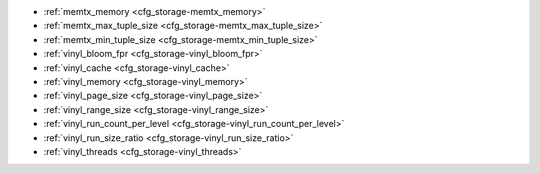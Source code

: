 * :ref:`memtx_memory <cfg_storage-memtx_memory>`
* :ref:`memtx_max_tuple_size <cfg_storage-memtx_max_tuple_size>`
* :ref:`memtx_min_tuple_size <cfg_storage-memtx_min_tuple_size>`
* :ref:`vinyl_bloom_fpr <cfg_storage-vinyl_bloom_fpr>`
* :ref:`vinyl_cache <cfg_storage-vinyl_cache>`
* :ref:`vinyl_memory <cfg_storage-vinyl_memory>`
* :ref:`vinyl_page_size <cfg_storage-vinyl_page_size>`
* :ref:`vinyl_range_size <cfg_storage-vinyl_range_size>`
* :ref:`vinyl_run_count_per_level <cfg_storage-vinyl_run_count_per_level>`
* :ref:`vinyl_run_size_ratio <cfg_storage-vinyl_run_size_ratio>`
* :ref:`vinyl_threads <cfg_storage-vinyl_threads>`

.. _cfg_storage-memtx_memory:

.. confval:: memtx_memory

    How much memory Tarantool allocates to actually store tuples, in bytes.
    When the limit is reached, INSERT or UPDATE requests begin failing with
    error :errcode:`ER_MEMORY_ISSUE`. While the server does not go beyond the
    defined limit to allocate tuples, there is additional memory used to store
    indexes and connection information. Depending on actual configuration and
    workload, Tarantool can consume up to 20% more than the limit set here.

    | Type: float
    | Default: 256 * 1024 * 1024 = 268435456
    | Dynamic: no

.. _cfg_storage-memtx_max_tuple_size:

.. confval:: memtx_max_tuple_size

    Size of the largest allocation unit, in bytes. It can be increased if it
    is necessary to store large tuples.

    | Type: integer
    | Default: 1024 * 1024 = 1048576
    | Dynamic: no

.. _cfg_storage-memtx_min_tuple_size:

.. confval:: memtx_min_tuple_size

    Size of the smallest allocation unit, in bytes. It can be decreased if most
    of the tuples are very small. The value must be between 8 and 1048280
    inclusive.

    | Type: integer
    | Default: 16
    | Dynamic: no

.. _cfg_storage-vinyl_bloom_fpr:

.. confval:: vinyl_bloom_fpr

    Bloom filter false positive rate -- the suitable probability of the bloom
    filter to give a wrong result.
    This can be overridden by a :ref:`create_index <box_space-create_index>` option.

    | Type: float
    | Default = 0.05
    | Dynamic: no

.. _cfg_storage-vinyl_cache:

.. confval:: vinyl_cache

    The maximal cache size for vinyl, in bytes.

    | Type: integer
    | Default = 128 * 1024 * 1024 = 134217728
    | Dynamic: no

.. _cfg_storage-vinyl_memory:

.. confval:: vinyl_memory

    The maximum number of in-memory bytes that vinyl uses.

    | Type: integer
    | Default = 128 * 1024 * 1024 = 134217728
    | Dynamic: no

.. _cfg_storage-vinyl_page_size:

.. confval:: vinyl_page_size

    Page size, in bytes. Page is a R/W unit for vinyl disk operations.
    This can be overridden by a :ref:`create_index <box_space-create_index>` option.

    | Type: integer
    | Default = 8 * 1024
    | Dynamic: no

.. _cfg_storage-vinyl_range_size:

.. confval:: vinyl_range_size

    The maximal range size for vinyl, in bytes.
    This can be overridden by a :ref:`create_index <box_space-create_index>` option.

    | Type: integer
    | Default = 1024 * 1024 * 1024
    | Dynamic: no

.. _cfg_storage-vinyl_run_count_per_level:

.. confval:: vinyl_run_count_per_level

    The maximal number of runs per level in vinyl LSM tree.
    If this number is exceeded, a new level is created.
    This can be overridden by a :ref:`create_index <box_space-create_index>` option.

    | Type: integer
    | Default = 2
    | Dynamic: no

.. _cfg_storage-vinyl_run_size_ratio:

.. confval:: vinyl_run_size_ratio

    Ratio between the sizes of different levels in the LSM tree.
    This can be overridden by a :ref:`create_index <box_space-create_index>` option.

    | Type: float
    | Default = 3.5
    | Dynamic: no

.. _cfg_storage-vinyl_threads:

.. confval:: vinyl_threads

    The maximum number of threads that vinyl can use for some
    concurrent operations, such as I/O and compression.

    | Type: integer
    | Default = 1
    | Dynamic: no

.. _LZ4 algorithm: https://en.wikipedia.org/wiki/LZ4_%28compression_algorithm%29
.. _ZStandard algorithm: http://zstd.net
